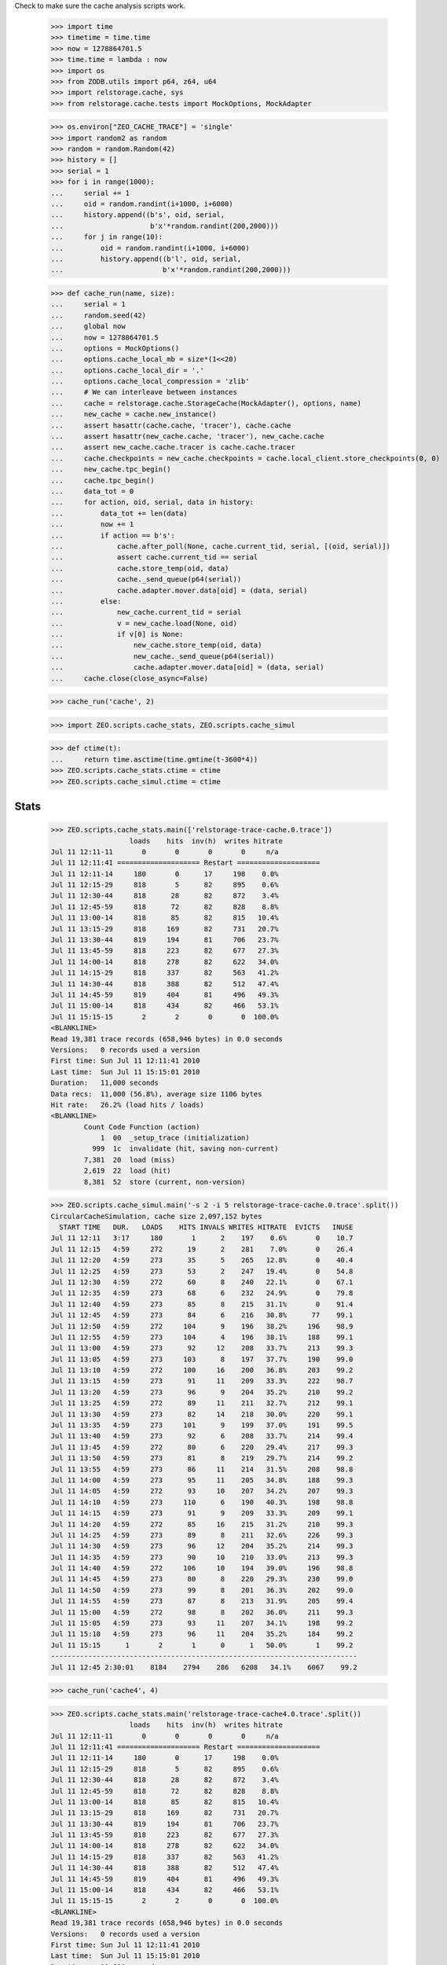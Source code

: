 Check to make sure the cache analysis scripts work.

    >>> import time
    >>> timetime = time.time
    >>> now = 1278864701.5
    >>> time.time = lambda : now
    >>> import os
    >>> from ZODB.utils import p64, z64, u64
    >>> import relstorage.cache, sys
    >>> from relstorage.cache.tests import MockOptions, MockAdapter

    >>> os.environ["ZEO_CACHE_TRACE"] = 'single'
    >>> import random2 as random
    >>> random = random.Random(42)
    >>> history = []
    >>> serial = 1
    >>> for i in range(1000):
    ...     serial += 1
    ...     oid = random.randint(i+1000, i+6000)
    ...     history.append((b's', oid, serial,
    ...                     b'x'*random.randint(200,2000)))
    ...     for j in range(10):
    ...         oid = random.randint(i+1000, i+6000)
    ...         history.append((b'l', oid, serial,
    ...                        b'x'*random.randint(200,2000)))

    >>> def cache_run(name, size):
    ...     serial = 1
    ...     random.seed(42)
    ...     global now
    ...     now = 1278864701.5
    ...     options = MockOptions()
    ...     options.cache_local_mb = size*(1<<20)
    ...     options.cache_local_dir = '.'
    ...     options.cache_local_compression = 'zlib'
    ...     # We can interleave between instances
    ...     cache = relstorage.cache.StorageCache(MockAdapter(), options, name)
    ...     new_cache = cache.new_instance()
    ...     assert hasattr(cache.cache, 'tracer'), cache.cache
    ...     assert hasattr(new_cache.cache, 'tracer'), new_cache.cache
    ...     assert new_cache.cache.tracer is cache.cache.tracer
    ...     cache.checkpoints = new_cache.checkpoints = cache.local_client.store_checkpoints(0, 0)
    ...     new_cache.tpc_begin()
    ...     cache.tpc_begin()
    ...     data_tot = 0
    ...     for action, oid, serial, data in history:
    ...         data_tot += len(data)
    ...         now += 1
    ...         if action == b's':
    ...             cache.after_poll(None, cache.current_tid, serial, [(oid, serial)])
    ...             assert cache.current_tid == serial
    ...             cache.store_temp(oid, data)
    ...             cache._send_queue(p64(serial))
    ...             cache.adapter.mover.data[oid] = (data, serial)
    ...         else:
    ...             new_cache.current_tid = serial
    ...             v = new_cache.load(None, oid)
    ...             if v[0] is None:
    ...                 new_cache.store_temp(oid, data)
    ...                 new_cache._send_queue(p64(serial))
    ...                 cache.adapter.mover.data[oid] = (data, serial)
    ...     cache.close(close_async=False)

    >>> cache_run('cache', 2)

    >>> import ZEO.scripts.cache_stats, ZEO.scripts.cache_simul

    >>> def ctime(t):
    ...     return time.asctime(time.gmtime(t-3600*4))
    >>> ZEO.scripts.cache_stats.ctime = ctime
    >>> ZEO.scripts.cache_simul.ctime = ctime

=======
 Stats
=======

    >>> ZEO.scripts.cache_stats.main(['relstorage-trace-cache.0.trace'])
                       loads    hits  inv(h)  writes hitrate
    Jul 11 12:11-11       0       0       0       0     n/a
    Jul 11 12:11:41 ==================== Restart ====================
    Jul 11 12:11-14     180       0      17     198    0.0%
    Jul 11 12:15-29     818       5      82     895    0.6%
    Jul 11 12:30-44     818      28      82     872    3.4%
    Jul 11 12:45-59     818      72      82     828    8.8%
    Jul 11 13:00-14     818      85      82     815   10.4%
    Jul 11 13:15-29     818     169      82     731   20.7%
    Jul 11 13:30-44     819     194      81     706   23.7%
    Jul 11 13:45-59     818     223      82     677   27.3%
    Jul 11 14:00-14     818     278      82     622   34.0%
    Jul 11 14:15-29     818     337      82     563   41.2%
    Jul 11 14:30-44     818     388      82     512   47.4%
    Jul 11 14:45-59     819     404      81     496   49.3%
    Jul 11 15:00-14     818     434      82     466   53.1%
    Jul 11 15:15-15       2       2       0       0  100.0%
    <BLANKLINE>
    Read 19,381 trace records (658,946 bytes) in 0.0 seconds
    Versions:   0 records used a version
    First time: Sun Jul 11 12:11:41 2010
    Last time:  Sun Jul 11 15:15:01 2010
    Duration:   11,000 seconds
    Data recs:  11,000 (56.8%), average size 1106 bytes
    Hit rate:   26.2% (load hits / loads)
    <BLANKLINE>
            Count Code Function (action)
                1  00  _setup_trace (initialization)
              999  1c  invalidate (hit, saving non-current)
            7,381  20  load (miss)
            2,619  22  load (hit)
            8,381  52  store (current, non-version)

    >>> ZEO.scripts.cache_simul.main('-s 2 -i 5 relstorage-trace-cache.0.trace'.split())
    CircularCacheSimulation, cache size 2,097,152 bytes
      START TIME   DUR.   LOADS    HITS INVALS WRITES HITRATE  EVICTS   INUSE
    Jul 11 12:11   3:17     180       1      2    197    0.6%       0    10.7
    Jul 11 12:15   4:59     272      19      2    281    7.0%       0    26.4
    Jul 11 12:20   4:59     273      35      5    265   12.8%       0    40.4
    Jul 11 12:25   4:59     273      53      2    247   19.4%       0    54.8
    Jul 11 12:30   4:59     272      60      8    240   22.1%       0    67.1
    Jul 11 12:35   4:59     273      68      6    232   24.9%       0    79.8
    Jul 11 12:40   4:59     273      85      8    215   31.1%       0    91.4
    Jul 11 12:45   4:59     273      84      6    216   30.8%      77    99.1
    Jul 11 12:50   4:59     272     104      9    196   38.2%     196    98.9
    Jul 11 12:55   4:59     273     104      4    196   38.1%     188    99.1
    Jul 11 13:00   4:59     273      92     12    208   33.7%     213    99.3
    Jul 11 13:05   4:59     273     103      8    197   37.7%     190    99.0
    Jul 11 13:10   4:59     272     100     16    200   36.8%     203    99.2
    Jul 11 13:15   4:59     273      91     11    209   33.3%     222    98.7
    Jul 11 13:20   4:59     273      96      9    204   35.2%     210    99.2
    Jul 11 13:25   4:59     272      89     11    211   32.7%     212    99.1
    Jul 11 13:30   4:59     273      82     14    218   30.0%     220    99.1
    Jul 11 13:35   4:59     273     101      9    199   37.0%     191    99.5
    Jul 11 13:40   4:59     273      92      6    208   33.7%     214    99.4
    Jul 11 13:45   4:59     272      80      6    220   29.4%     217    99.3
    Jul 11 13:50   4:59     273      81      8    219   29.7%     214    99.2
    Jul 11 13:55   4:59     273      86     11    214   31.5%     208    98.8
    Jul 11 14:00   4:59     273      95     11    205   34.8%     188    99.3
    Jul 11 14:05   4:59     272      93     10    207   34.2%     207    99.3
    Jul 11 14:10   4:59     273     110      6    190   40.3%     198    98.8
    Jul 11 14:15   4:59     273      91      9    209   33.3%     209    99.1
    Jul 11 14:20   4:59     272      85     16    215   31.2%     210    99.3
    Jul 11 14:25   4:59     273      89      8    211   32.6%     226    99.3
    Jul 11 14:30   4:59     273      96     12    204   35.2%     214    99.3
    Jul 11 14:35   4:59     273      90     10    210   33.0%     213    99.3
    Jul 11 14:40   4:59     272     106     10    194   39.0%     196    98.8
    Jul 11 14:45   4:59     273      80      8    220   29.3%     230    99.0
    Jul 11 14:50   4:59     273      99      8    201   36.3%     202    99.0
    Jul 11 14:55   4:59     273      87      8    213   31.9%     205    99.4
    Jul 11 15:00   4:59     272      98      8    202   36.0%     211    99.3
    Jul 11 15:05   4:59     273      93     11    207   34.1%     198    99.2
    Jul 11 15:10   4:59     273      96     11    204   35.2%     184    99.2
    Jul 11 15:15      1       2       1      0      1   50.0%       1    99.2
    --------------------------------------------------------------------------
    Jul 11 12:45 2:30:01    8184    2794    286   6208   34.1%    6067    99.2

    >>> cache_run('cache4', 4)

    >>> ZEO.scripts.cache_stats.main('relstorage-trace-cache4.0.trace'.split())
                       loads    hits  inv(h)  writes hitrate
    Jul 11 12:11-11       0       0       0       0     n/a
    Jul 11 12:11:41 ==================== Restart ====================
    Jul 11 12:11-14     180       0      17     198    0.0%
    Jul 11 12:15-29     818       5      82     895    0.6%
    Jul 11 12:30-44     818      28      82     872    3.4%
    Jul 11 12:45-59     818      72      82     828    8.8%
    Jul 11 13:00-14     818      85      82     815   10.4%
    Jul 11 13:15-29     818     169      82     731   20.7%
    Jul 11 13:30-44     819     194      81     706   23.7%
    Jul 11 13:45-59     818     223      82     677   27.3%
    Jul 11 14:00-14     818     278      82     622   34.0%
    Jul 11 14:15-29     818     337      82     563   41.2%
    Jul 11 14:30-44     818     388      82     512   47.4%
    Jul 11 14:45-59     819     404      81     496   49.3%
    Jul 11 15:00-14     818     434      82     466   53.1%
    Jul 11 15:15-15       2       2       0       0  100.0%
    <BLANKLINE>
    Read 19,381 trace records (658,946 bytes) in 0.0 seconds
    Versions:   0 records used a version
    First time: Sun Jul 11 12:11:41 2010
    Last time:  Sun Jul 11 15:15:01 2010
    Duration:   11,000 seconds
    Data recs:  11,000 (56.8%), average size 1106 bytes
    Hit rate:   26.2% (load hits / loads)
    <BLANKLINE>
            Count Code Function (action)
                1  00  _setup_trace (initialization)
              999  1c  invalidate (hit, saving non-current)
            7,381  20  load (miss)
            2,619  22  load (hit)
            8,381  52  store (current, non-version)

    >>> ZEO.scripts.cache_simul.main('-s 4 relstorage-trace-cache.0.trace'.split())
    CircularCacheSimulation, cache size 4,194,304 bytes
      START TIME   DUR.   LOADS    HITS INVALS WRITES HITRATE  EVICTS   INUSE
    Jul 11 12:11   3:17     180       1      2    197    0.6%       0     5.4
    Jul 11 12:15  14:59     818     107      9    793   13.1%       0    27.4
    Jul 11 12:30  14:59     818     213     22    687   26.0%       0    45.7
    Jul 11 12:45  14:59     818     322     23    578   39.4%       0    61.4
    Jul 11 13:00  14:59     818     381     43    519   46.6%       0    75.8
    Jul 11 13:15  14:59     818     450     44    450   55.0%       0    88.2
    Jul 11 13:30  14:59     819     503     47    397   61.4%      36    98.2
    Jul 11 13:45  14:59     818     496     49    404   60.6%     388    98.5
    Jul 11 14:00  14:59     818     515     48    385   63.0%     376    98.3
    Jul 11 14:15  14:59     818     529     58    371   64.7%     391    98.1
    Jul 11 14:30  14:59     818     511     51    389   62.5%     376    98.5
    Jul 11 14:45  14:59     819     529     53    371   64.6%     410    97.9
    Jul 11 15:00  14:59     818     512     49    388   62.6%     379    97.7
    Jul 11 15:15      1       2       2      0      0  100.0%       0    97.7
    --------------------------------------------------------------------------
    Jul 11 13:30 1:45:01    5730    3597    355   2705   62.8%    2356    97.7

    >>> cache_run('cache1', 1)

    >>> ZEO.scripts.cache_stats.main('relstorage-trace-cache1.0.trace'.split())
                       loads    hits  inv(h)  writes hitrate
    Jul 11 12:11-11       0       0       0       0     n/a
    Jul 11 12:11:41 ==================== Restart ====================
    Jul 11 12:11-14     180       0      17     198    0.0%
    Jul 11 12:15-29     818       5      82     895    0.6%
    Jul 11 12:30-44     818      28      82     872    3.4%
    Jul 11 12:45-59     818      72      82     828    8.8%
    Jul 11 13:00-14     818      85      82     815   10.4%
    Jul 11 13:15-29     818     169      82     731   20.7%
    Jul 11 13:30-44     819     194      81     706   23.7%
    Jul 11 13:45-59     818     223      82     677   27.3%
    Jul 11 14:00-14     818     278      82     622   34.0%
    Jul 11 14:15-29     818     337      82     563   41.2%
    Jul 11 14:30-44     818     388      82     512   47.4%
    Jul 11 14:45-59     819     404      81     496   49.3%
    Jul 11 15:00-14     818     434      82     466   53.1%
    Jul 11 15:15-15       2       2       0       0  100.0%
    <BLANKLINE>
    Read 19,381 trace records (658,946 bytes) in 0.0 seconds
    Versions:   0 records used a version
    First time: Sun Jul 11 12:11:41 2010
    Last time:  Sun Jul 11 15:15:01 2010
    Duration:   11,000 seconds
    Data recs:  11,000 (56.8%), average size 1106 bytes
    Hit rate:   26.2% (load hits / loads)
    <BLANKLINE>
            Count Code Function (action)
                1  00  _setup_trace (initialization)
              999  1c  invalidate (hit, saving non-current)
            7,381  20  load (miss)
            2,619  22  load (hit)
            8,381  52  store (current, non-version)

    >>> ZEO.scripts.cache_simul.main('-s 1 relstorage-trace-cache.0.trace'.split())
    CircularCacheSimulation, cache size 1,048,576 bytes
      START TIME   DUR.   LOADS    HITS INVALS WRITES HITRATE  EVICTS   INUSE
    Jul 11 12:11   3:17     180       1      2    197    0.6%       0    21.5
    Jul 11 12:15  14:59     818     107      9    793   13.1%      96    99.6
    Jul 11 12:30  14:59     818     160     16    740   19.6%     724    99.6
    Jul 11 12:45  14:59     818     158      8    742   19.3%     741    99.2
    Jul 11 13:00  14:59     818     140     21    760   17.1%     771    99.5
    Jul 11 13:15  14:59     818     125     17    775   15.3%     781    99.6
    Jul 11 13:30  14:59     819     147     13    753   17.9%     748    99.5
    Jul 11 13:45  14:59     818     120     17    780   14.7%     763    99.5
    Jul 11 14:00  14:59     818     159     17    741   19.4%     728    99.4
    Jul 11 14:15  14:59     818     141     13    759   17.2%     787    99.6
    Jul 11 14:30  14:59     818     150     15    750   18.3%     755    99.2
    Jul 11 14:45  14:59     819     132     13    768   16.1%     771    99.5
    Jul 11 15:00  14:59     818     154     10    746   18.8%     723    99.2
    Jul 11 15:15      1       2       1      0      1   50.0%       0    99.3
    --------------------------------------------------------------------------
    Jul 11 12:15 3:00:01    9820    1694    169   9108   17.3%    8388    99.3

Cleanup:

    >>> del os.environ["ZEO_CACHE_TRACE"]
    >>> time.time = timetime
    >>> ZEO.scripts.cache_stats.ctime = time.ctime
    >>> ZEO.scripts.cache_simul.ctime = time.ctime

